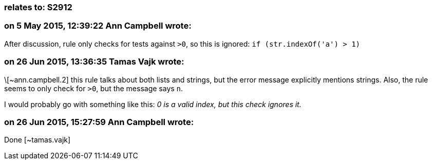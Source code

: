 === relates to: S2912

=== on 5 May 2015, 12:39:22 Ann Campbell wrote:
After discussion, rule only checks for tests against ``++>0++``, so this is ignored: ``++if (str.indexOf('a') >  1)++``

=== on 26 Jun 2015, 13:36:35 Tamas Vajk wrote:
\[~ann.campbell.2] this rule talks about both lists and strings, but the error message explicitly mentions strings. Also, the rule seems to only check for ``++>0++``, but the message says ``++n++``.


I would probably go with something like this: _0 is a valid index, but this check ignores it._

=== on 26 Jun 2015, 15:27:59 Ann Campbell wrote:
Done [~tamas.vajk]

